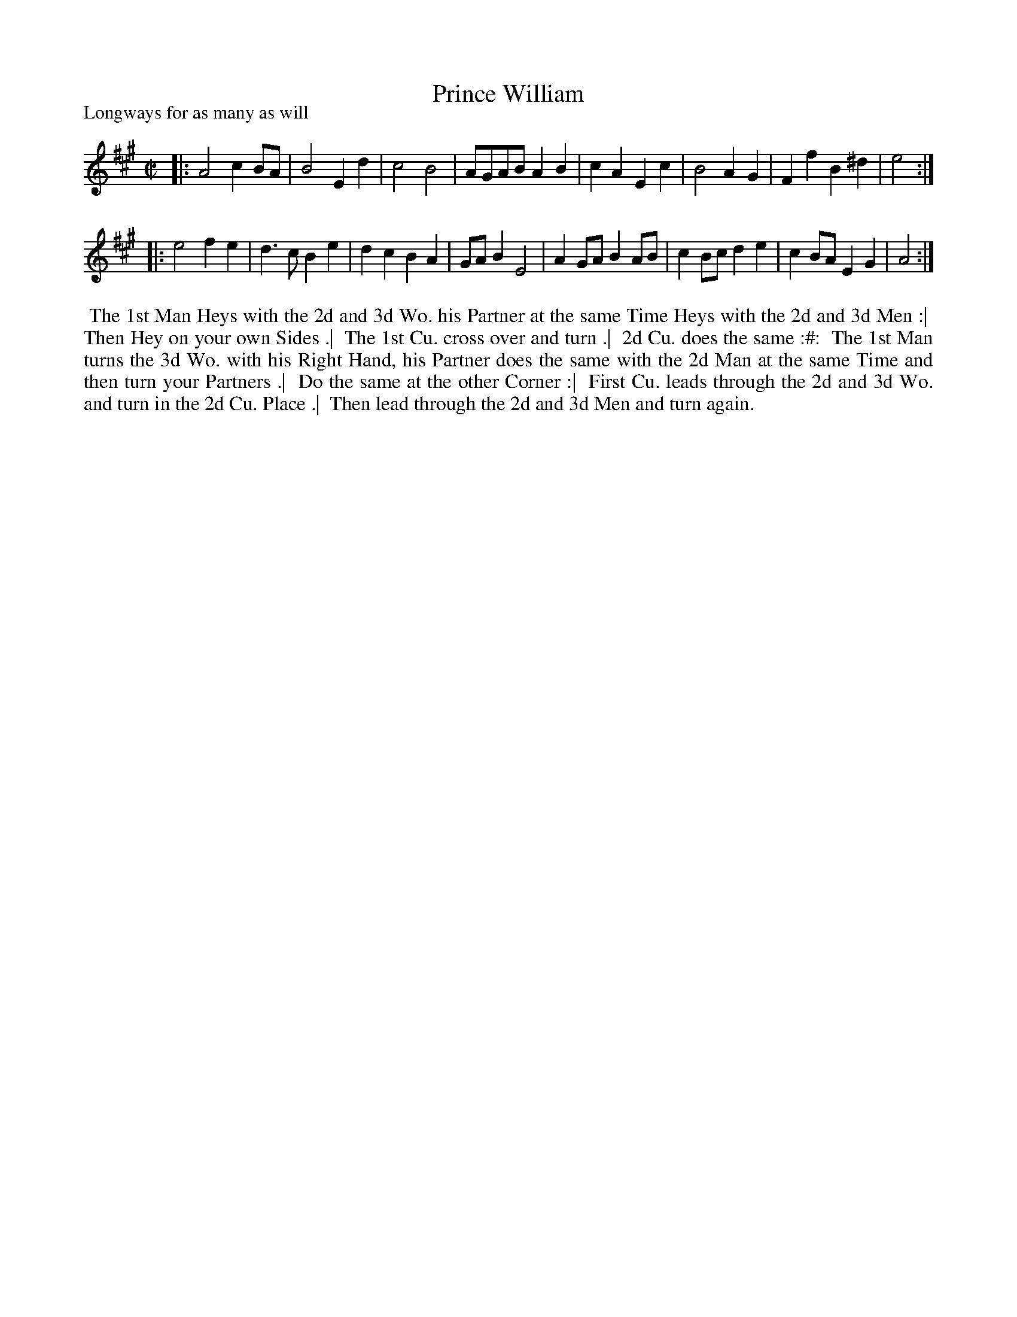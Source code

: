 X: 1
T: Prince William
P: Longways for as many as will
%R: reel
B: "The Dancing-Master" printed by John Walsh, London
S: 6: CCDM1 http://imslp.org/wiki/The_Compleat_Country_Dancing-Master_(Various) V.1 p.?? #6
Z: 2012-2013 John Chambers <jc:trillian.mit.edu>
N: 2nd part has initial repeat but no final repeat.
M: C|
L: 1/8
K: A
% - - - - - - - - - - - - - - - - - - - - - - - - -
|:\
A4   c2BA | B4 E2d2 | c4   B4    | AGAB A2B2 |\
c2A2 E2c2 | B4 A2G2 | F2f2 B2^d2 | e4 :|
|:\
e4   f2e2 | d3c  B2e2 | d2c2 B2A2 | GAB2 E4 |\
A2GA B2AB | c2Bc d2e2 | c2BA E2G2 | A4 :|
% - - - - - - - - - - - - - - - - - - - - - - - - -
%%begintext align
%% The 1st Man Heys with the 2d and 3d Wo. his Partner at the same Time Heys with the 2d and 3d Men :|
%% Then Hey on your own Sides .|
%% The 1st Cu. cross over and turn .|
%% 2d Cu. does the same :#:
%% The 1st Man turns the 3d Wo. with his Right Hand, his Partner does the same with the 2d Man at the same Time and then turn your Partners .|
%% Do the same at the other Corner :|
%% First Cu. leads through the 2d and 3d Wo. and turn in the 2d Cu. Place .|
%% Then lead through the 2d and 3d Men and turn again.
%%endtext

